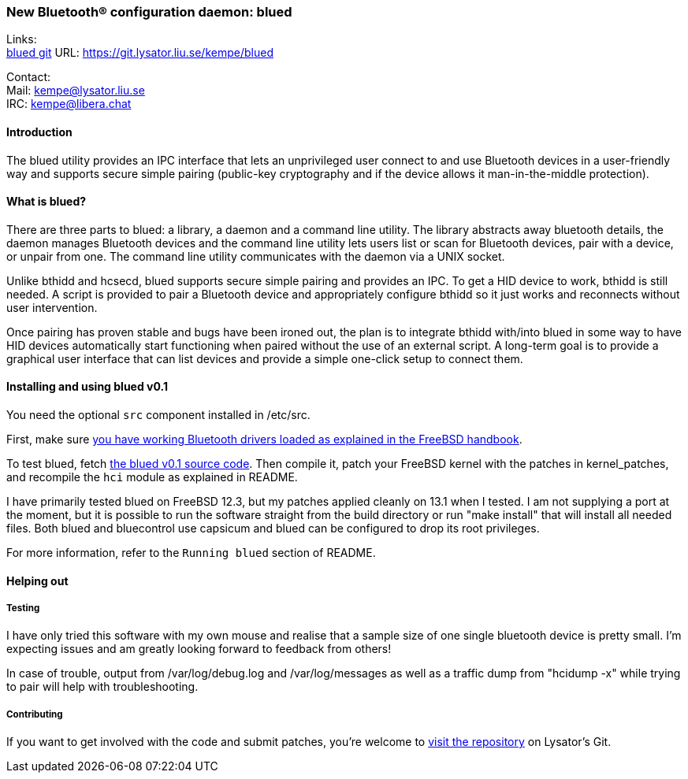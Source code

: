 === New Bluetooth(R) configuration daemon: blued

Links: +
link:https://git.lysator.liu.se/kempe/blued[blued git] URL: https://git.lysator.liu.se/kempe/blued[https://git.lysator.liu.se/kempe/blued]

Contact: +
Mail: kempe@lysator.liu.se +
IRC: kempe@libera.chat

==== Introduction

The blued utility provides an IPC interface that lets an unprivileged user connect to and use Bluetooth devices in a user-friendly way and supports secure simple pairing (public-key cryptography and if the device allows it man-in-the-middle protection).

==== What is blued?

There are three parts to blued: a library, a daemon and a command line utility.
The library abstracts away bluetooth details, the daemon manages Bluetooth devices and the command line utility lets users list or scan for Bluetooth devices, pair with a device, or unpair from one.
The command line utility communicates with the daemon via a UNIX socket.

Unlike bthidd and hcsecd, blued supports secure simple pairing and
provides an IPC.
To get a HID device to work, bthidd is still needed.
A script is provided to pair a Bluetooth device and appropriately configure bthidd so it just works and reconnects without user intervention.

Once pairing has proven stable and bugs have been ironed out, the plan is to integrate bthidd with/into blued in some way to have HID devices automatically start functioning when paired without the use of an external script.
A long-term goal is to provide a graphical user interface that can list devices and provide a simple one-click setup to connect them.

==== Installing and using blued v0.1

You need the optional `src` component installed in [.filename]#/etc/src#.

First, make sure link:https://docs.freebsd.org/en/books/handbook/advanced-networking/#network-bluetooth[you have working Bluetooth drivers loaded as explained in the FreeBSD handbook].

To test blued, fetch link:https://git.lysator.liu.se/kempe/blued/-/releases/v0.1[the blued v0.1 source code].
Then compile it, patch your FreeBSD kernel with the patches in [.filename]#kernel_patches#, and recompile the `hci` module as explained in [.filename]#README#.

I have primarily tested blued on FreeBSD 12.3, but my patches applied cleanly on 13.1 when I tested.
I am not supplying a port at the moment, but it is possible to run the software straight from the build directory or run "make install" that will install all needed files.
Both blued and bluecontrol use capsicum and blued can be configured to drop its root privileges.

For more information, refer to the `Running blued` section of [.filename]#README#.

==== Helping out

===== Testing

I have only tried this software with my own mouse and realise that a sample size of one single bluetooth device is pretty small.
I'm expecting issues and am greatly looking forward to feedback from others!

In case of trouble, output from /var/log/debug.log and /var/log/messages as well as a traffic dump from "hcidump -x" while trying to pair will help with troubleshooting.

===== Contributing

If you want to get involved with the code and submit patches, you're welcome to link:https://git.lysator.liu.se/kempe/blued[visit the repository] on Lysator's Git.
